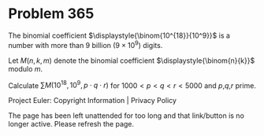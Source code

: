 *   Problem 365

   The binomial coefficient $\displaystyle{\binom{10^{18}}{10^9}}$ is a
   number with more than 9 billion ($9\times 10^9$) digits.

   Let $M(n,k,m)$ denote the binomial coefficient
   $\displaystyle{\binom{n}{k}}$ modulo $m$.

   Calculate $\displaystyle{\sum M(10^{18},10^9,p\cdot q\cdot r)}$ for
   $1000\lt p\lt q\lt r\lt 5000$ and $p$,$q$,$r$ prime.

   Project Euler: Copyright Information | Privacy Policy

   The page has been left unattended for too long and that link/button is no
   longer active. Please refresh the page.
